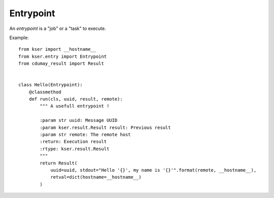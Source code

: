 **********
Entrypoint
**********

.. py:module:: kser.entry

An *entrypoint* is a "job" or a "task" to execute.

.. py:class:: Entrypoint

    This class is intended to be implemented for your needs. A `entrypoint` is available only if it has been registred in the controller using :meth:`kser.controller.Controller.register`.

    .. py:classmethod:: prerun(kmsg)

        This method is a wrapper called **before** the call of the execution body.

        :param kser.transport.Message kmsg: Kafka message
        :return: Kafka message
        :rtype: kser.transport.Message

    .. py:classmethod:: postrun(kmsg, result)

        This method is a wrapper called **after** the call of the execution body.

        :param kser.transport.Message kmsg: Kafka message
        :param kser.result.Result result: Execution result
        :return: Execution result
        :rtype: kser.result.Result

    .. py:classmethod:: run(uuid, result, **kwargs)

        The body execution. You may override this method in a subclass.

        :param str uuid: Message UUID
        :param kser.result.Result result: Previous result
        :param dict kwargs: Parameters
        :return: Execution result
        :rtype: kser.result.Result

        .. note::

            `**kwargs` should be replaced by defined arguments to facilitate code reading and perform a minimal code check.

    .. py:classmethod:: onsuccess(kmsg, result)

        This method is a wrapper called if the entrypoint execution succeed.

        :param kser.transport.Message kmsg: Kafka message
        :param kser.result.Result result: Execution result
        :return: Execution result
        :rtype: kser.result.Result

    .. py:classmethod:: onerror(kmsg, result)

        This method is a wrapper called if the entrypoint execution fail.

        :param kser.transport.Message kmsg: Kafka message
        :param kser.result.Result result: Execution result
        :return: Execution result
        :rtype: kser.result.Result


Example::

    from kser import __hostname__
    from kser.entry import Entrypoint
    from cdumay_result import Result


    class Hello(Entrypoint):
        @classmethod
        def run(cls, uuid, result, remote):
            """ A usefull entrypoint !

            :param str uuid: Message UUID
            :param kser.result.Result result: Previous result
            :param str remote: The remote host
            :return: Execution result
            :rtype: kser.result.Result
            """
            return Result(
                uuid=uuid, stdout="Hello '{}', my name is '{}'".format(remote, __hostname__),
                retval=dict(hostname=__hostname__)
            )
